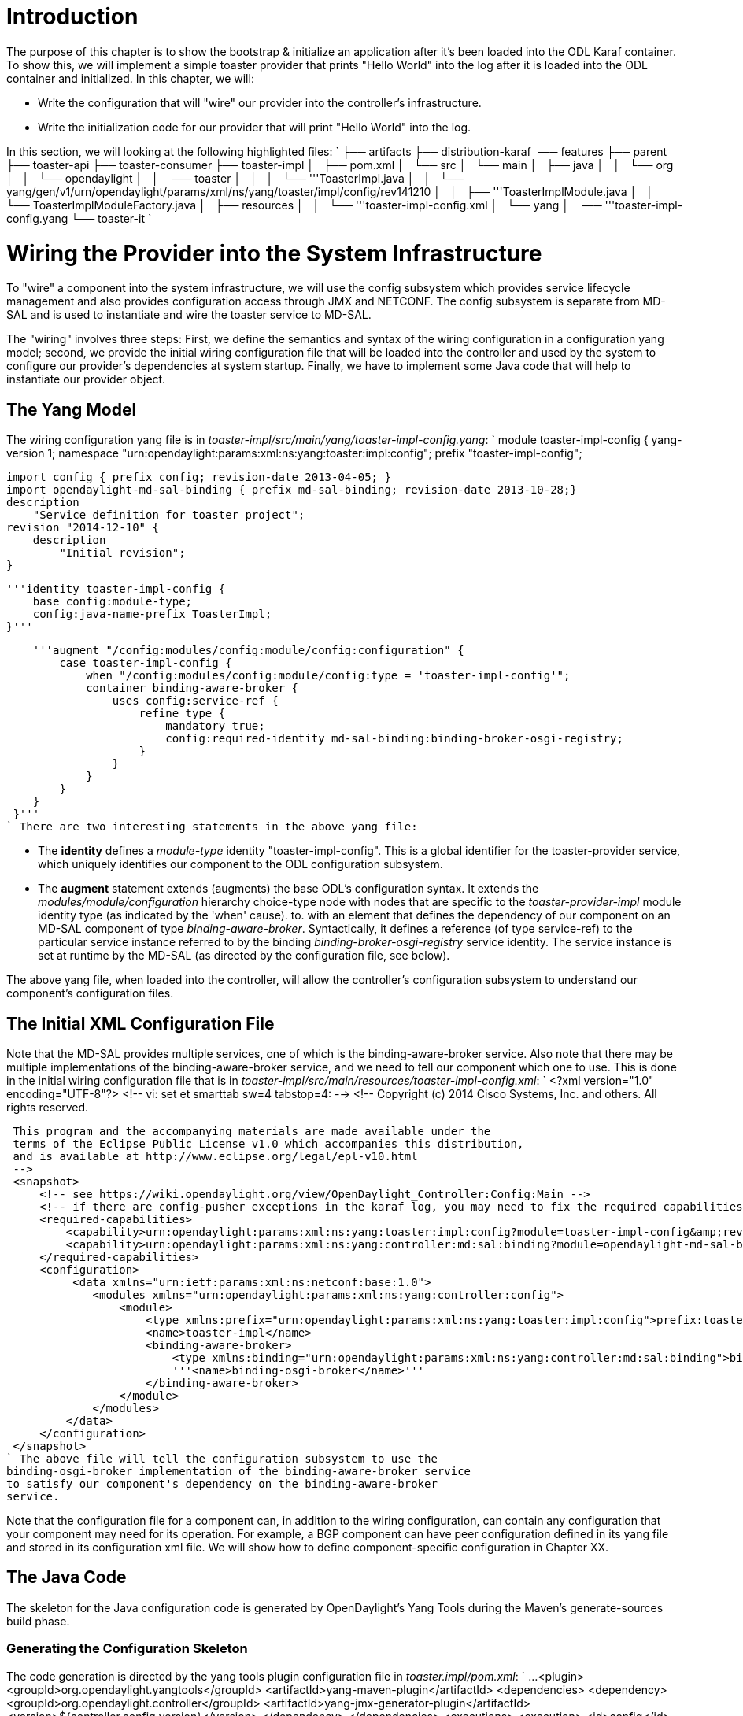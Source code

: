 [[introduction]]
= Introduction

The purpose of this chapter is to show the bootstrap & initialize an
application after it's been loaded into the ODL Karaf container. To show
this, we will implement a simple toaster provider that prints "Hello
World" into the log after it is loaded into the ODL container and
initialized. In this chapter, we will:

* Write the configuration that will "wire" our provider into the
controller's infrastructure.
* Write the initialization code for our provider that will print "Hello
World" into the log.

In this section, we will looking at the following highlighted files: `
 ├── artifacts
 ├── distribution-karaf
 ├── features
 ├── parent
 ├── toaster-api
 ├── toaster-consumer
 ├── toaster-impl
 │   ├── pom.xml
 │   └── src
 │       └── main
 │           ├── java
 │           │   └── org
 │           │       └── opendaylight
 │           │           ├── toaster
 │           │           │   └── '''ToasterImpl.java
 │           │           └── yang/gen/v1/urn/opendaylight/params/xml/ns/yang/toaster/impl/config/rev141210
 │           │               ├── '''ToasterImplModule.java
 │           │               └── ToasterImplModuleFactory.java
 │           ├── resources
 │           │   └── '''toaster-impl-config.xml
 │           └── yang
 │               └── '''toaster-impl-config.yang
 └── toaster-it
`

[[wiring-the-provider-into-the-system-infrastructure]]
= Wiring the Provider into the System Infrastructure

To "wire" a component into the system infrastructure, we will use the
config subsystem which provides service lifecycle management and also
provides configuration access through JMX and NETCONF. The config
subsystem is separate from MD-SAL and is used to instantiate and wire
the toaster service to MD-SAL.

The "wiring" involves three steps: First, we define the semantics and
syntax of the wiring configuration in a configuration yang model;
second, we provide the initial wiring configuration file that will be
loaded into the controller and used by the system to configure our
provider's dependencies at system startup. Finally, we have to implement
some Java code that will help to instantiate our provider object.

[[the-yang-model]]
== The Yang Model

The wiring configuration yang file is in
_toaster-impl/src/main/yang/toaster-impl-config.yang_: `
 module toaster-impl-config {
    yang-version 1;
    namespace "urn:opendaylight:params:xml:ns:yang:toaster:impl:config";
    prefix "toaster-impl-config";
    
    import config { prefix config; revision-date 2013-04-05; }
    import opendaylight-md-sal-binding { prefix md-sal-binding; revision-date 2013-10-28;}
    description
        "Service definition for toaster project";
    revision "2014-12-10" {
        description
            "Initial revision";
    }
    
    '''identity toaster-impl-config {
        base config:module-type;
        config:java-name-prefix ToasterImpl;
    }'''
    
    '''augment "/config:modules/config:module/config:configuration" {
        case toaster-impl-config {
            when "/config:modules/config:module/config:type = 'toaster-impl-config'";
            container binding-aware-broker {
                uses config:service-ref {
                    refine type {
                        mandatory true;
                        config:required-identity md-sal-binding:binding-broker-osgi-registry;
                    }
                }
            }
        }
    }
 }'''
` There are two interesting statements in the above yang file:

* The *identity* defines a _module-type_ identity "toaster-impl-config".
This is a global identifier for the toaster-provider service, which
uniquely identifies our component to the ODL configuration subsystem.
* The *augment* statement extends (augments) the base ODL's
configuration syntax. It extends the _modules/module/configuration_
hierarchy choice-type node with nodes that are specific to the
_toaster-provider-impl_ module identity type (as indicated by the 'when'
cause). to. with an element that defines the dependency of our component
on an MD-SAL component of type _binding-aware-broker_. Syntactically, it
defines a reference (of type service-ref) to the particular service
instance referred to by the binding _binding-broker-osgi-registry_
service identity. The service instance is set at runtime by the MD-SAL
(as directed by the configuration file, see below).

The above yang file, when loaded into the controller, will allow the
controller's configuration subsystem to understand our component's
configuration files.

[[the-initial-xml-configuration-file]]
== The Initial XML Configuration File

Note that the MD-SAL provides multiple services, one of which is the
binding-aware-broker service. Also note that there may be multiple
implementations of the binding-aware-broker service, and we need to tell
our component which one to use. This is done in the initial wiring
configuration file that is in
_toaster-impl/src/main/resources/toaster-impl-config.xml_: `
 <?xml version="1.0" encoding="UTF-8"?>
 <!-- vi: set et smarttab sw=4 tabstop=4: -->
 <!--
 Copyright (c) 2014 Cisco Systems, Inc. and others.  All rights reserved.
     
 This program and the accompanying materials are made available under the
 terms of the Eclipse Public License v1.0 which accompanies this distribution,
 and is available at http://www.eclipse.org/legal/epl-v10.html
 -->
 <snapshot>
     <!-- see https://wiki.opendaylight.org/view/OpenDaylight_Controller:Config:Main -->
     <!-- if there are config-pusher exceptions in the karaf log, you may need to fix the required capabilities section -->
     <required-capabilities>
         <capability>urn:opendaylight:params:xml:ns:yang:toaster:impl:config?module=toaster-impl-config&amp;revision=2014-12-10</capability>
         <capability>urn:opendaylight:params:xml:ns:yang:controller:md:sal:binding?module=opendaylight-md-sal-binding&amp;revision=2013-10-28</capability>
     </required-capabilities>
     <configuration>
          <data xmlns="urn:ietf:params:xml:ns:netconf:base:1.0">
             <modules xmlns="urn:opendaylight:params:xml:ns:yang:controller:config">
                 <module>
                     <type xmlns:prefix="urn:opendaylight:params:xml:ns:yang:toaster:impl:config">prefix:toaster-impl-config</type>
                     <name>toaster-impl</name>
                     <binding-aware-broker>
                         <type xmlns:binding="urn:opendaylight:params:xml:ns:yang:controller:md:sal:binding">binding:binding-broker-osgi-registry</type>
                         '''<name>binding-osgi-broker</name>'''
                     </binding-aware-broker>
                 </module>
             </modules>
         </data>
     </configuration>
 </snapshot>
` The above file will tell the configuration subsystem to use the
binding-osgi-broker implementation of the binding-aware-broker service
to satisfy our component's dependency on the binding-aware-broker
service.

Note that the configuration file for a component can, in addition to the
wiring configuration, can contain any configuration that your component
may need for its operation. For example, a BGP component can have peer
configuration defined in its yang file and stored in its configuration
xml file. We will show how to define component-specific configuration in
Chapter XX.

[[the-java-code]]
== The Java Code

The skeleton for the Java configuration code is generated by
OpenDaylight's Yang Tools during the Maven's generate-sources build
phase.

[[generating-the-configuration-skeleton]]
=== Generating the Configuration Skeleton

The code generation is directed by the yang tools plugin configuration
file in _toaster.impl/pom.xml_: `
 ...
 <plugin>
     <groupId>org.opendaylight.yangtools</groupId>
     <artifactId>yang-maven-plugin</artifactId>
     <dependencies>
         <dependency>
             <groupId>org.opendaylight.controller</groupId>
             <artifactId>yang-jmx-generator-plugin</artifactId>
             <version>${controller.config.version}</version>
          </dependency>
      </dependencies>
      <executions>
      <execution>
          <id>config</id>
          <goals>
              <goal>generate-sources</goal>
          </goals>
          <configuration>
              <codeGenerators>
                  <generator>
 '''                     <codeGeneratorClass>org.opendaylight.controller.config.yangjmxgenerator.plugin.JMXGenerator</codeGeneratorClass>
                      <outputBaseDir>${jmxGeneratorPath}</outputBaseDir>
                      <additionalConfiguration>
                          <namespaceToPackage1>urn:opendaylight:params:xml:ns:yang:controller==org.opendaylight.controller.config.yang</namespaceToPackage1>
                      </additionalConfiguration>
                  </generator>
                  <generator>
 '''                     <codeGeneratorClass>org.opendaylight.yangtools.maven.sal.api.gen.plugin.CodeGeneratorImpl</codeGeneratorClass>
                      <outputBaseDir>${salGeneratorPath}</outputBaseDir>
                  </generator>
              </codeGenerators>
              <inspectDependencies>true</inspectDependencies>
          </configuration>
      </execution>
  </executions>
 </plugin>
 ...
`

The Yang Tools plugin's configuration specifies two code generators: the
regular code generator (CodeGeneratorImpl) that generates APIs and Java
DTOs and the JmxGenerator that generates the skeleton for the
configuration code.

After running _mvn clean generate-sources_ you should see two files
generated:

* *ToasterImplModule* - concrete class whose createInstance() method
provides the ToasterImpl instance.
* *ToasterImplModuleFactory* - concrete class instantiated internally by
MD-SAL that creates *ToasterimplModule* instances.

Note: these 2 classes are generated under _src/main/java_ and are
intended to be checked into Git as they will contain manually written
code.

In this tutorial, these two files are already generated. but you can try
to remove them and re-run mvn clean generate-sources, you will see them
appearing again (Save ToasterProviderModule.java before, as it also
contains the code that needs to be hand-filled into the pre-generated
skeleton)

[[implementing-the-toaster-initialization-code]]
=== Implementing the Toaster Initialization Code

Only the _ToasterImplModule.createInstance()_ method needs to be
implemented to instantiate and wire the ToasterImpl: `
    @Override
    '''public java.lang.AutoCloseable createInstance() {
        ToasterImpl provider = new ToasterImpl();
        getBindingAwareBrokerDependency().registerProvider(provider, null);
        return provider;
    }
`

In the above code, the *BindingAwareBrokerDependency* dependency has
already been injected by the MD-SAL and is available via the
_getDataBrokerDependency()_ method defined in the generated base class.
The automatic injection is facilitated by the dependency augmentation
that we had defined in the _toaster-impl-config.yang_ file.

The return type of _createInstance()_ is *AutoCloseable*. We have to
return an AutoCloseable object so MD-SAL can inform our logic when it is
time to shutdown.

We don't need to modify or implement anything in
*ToasterImplModuleFactory* for this example.

_Note 1: A future enhancement in this area may be to simplify the
registration process here by performing more of the registrations etc
automatically. Today this is how you need to perform these
registrations._

[[implementing-the-provider]]
= Implementing the Provider

We'll create a class *ToasterImpl*. In this chapter, it won't do much:
on initialization, it will write "Hello World" into the log. We will add
more functionality to it in the subsequent chapters.

`package org.opendaylight.toaster;
 
 import org.opendaylight.controller.sal.binding.api.BindingAwareBroker.ProviderContext;
 import org.opendaylight.controller.sal.binding.api.BindingAwareProvider;
 import org.slf4j.Logger;
 import org.slf4j.LoggerFactory;
 
 public class ToasterImpl implements BindingAwareProvider, AutoCloseable {
     private static final Logger LOG = LoggerFactory.getLogger(ToasterImpl.class);
 
     @Override
     public void close() throws Exception {
         // TODO Auto-generated method stub
     }
 
     '''@Override
     '''public void onSessionInitiated(ProviderContext arg0) {
         '''LOG.info("Hello World!");
     '''}
 
 }
`

[[building-and-running-the-provider]]
= Building and Running the Provider

Type _mvn clean install_ from the chapter's top level directory.

In the same step above, Maven will also build a custom OpenDaylight
distribution that has our features already pre-installed and is ready to
start & test. Go into the distribution directory and start karaf:

-------------------------------------------
> cd distribution-karaf/target/assembly/bin
> ./karaf
-------------------------------------------

To see if your feature is available to install, run the following
command on karaf console:

--------------
> feature:list
--------------

Display the log: To see if your feature is available to install, run the
following command on karaf console:

---------
> display
---------

You should see something like:

-----------------------------------------------------------------------------------------------------------------------------------------------------------------------------------------------------------------------
...
2015-01-16 18:14:27,487 | INFO  | config-pusher    | RootBindingAwareBroker           | 151 - org.opendaylight.controller.sal-binding-broker-impl - 1.2.0.SNAPSHOT | Starting Binding Aware Broker: binding-broker-impl
2015-01-16 18:14:27,557 | INFO  | config-pusher    | ToasterImpl                      | 165 - org.opendaylight.toaster.impl - 0.0.1.SNAPSHOT | Hello World!
-----------------------------------------------------------------------------------------------------------------------------------------------------------------------------------------------------------------------

[[under-the-hood]]
= Under the Hood

If you're interested in the gory details of some of the mechanisms
described above, read on. If not, skip to the next Chapter.

[[how-does-md-sal-know-about-my-provider]]
== How Does MD-SAL Know about my Provider?

The sample-toaster bundle only defines a yang file and has no bundle
Activator and has no code other than the generated source files. If you
are wondering how MD-SAL becomes aware of the toaster yang data model
then read on.

The magic is done via some files that are generated by the
yang-maven-plugin under _target/classes/META-INF_ that get inserted into
the sample-toaster bundle.

* The _src/main/yang/toaster.yang_ file is copied to
_target/classes/META-INF/yang/toaster.yang_.
* The _org.opendaylight.yangtools.yang.binding.YangModelBindingProvider_
file is generated in _target/classes/META-INF/services_ and contains the
fully-qualfied name of the toaster's generated
*$YangModelBindingProvider* class. The MD-SAL's
*ModuleInfoBundleTracker* class in the config subsystem scrapes the
_META-INF/services/org.opendaylight.yangtools.yang.binding.YangModelBindingProvider_
resource from bundles on startup and reads the class name(s) defined in
the file. For each YangModelBindingProvider class specified, the MD-SAL
creates an instance and calls _getModuleInfo()_ to return the singleton
*$YangModuleInfoImpl* instance. This class has methods to obtain static
configuration information about the yang module, e.g. name, revision,
imports etc, as well as a _getModuleSourceStream()_ method that provides
an input stream to the _META-INF/yang/toaster.yang_ file. Once the
MD-SAL knows about a yang module and its definitions, it can wire it up
to RestConf and other parts of the system.

